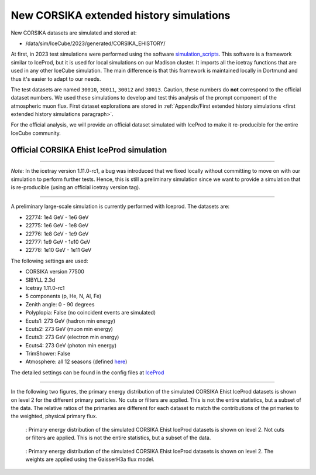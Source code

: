 New CORSIKA extended history simulations
########################################

New CORSIKA datasets are simulated and stored at: 

* /data/sim/IceCube/2023/generated/CORSIKA_EHISTORY/

At first, in 2023 test simulations were performed using the software `simulation_scripts <https://github.com/tudo-astroparticlephysics/simulation_scripts>`_. 
This software is a framework similar to IceProd, but it is used for local simulations on our Madison cluster. It imports all the icetray functions that are used in 
any other IceCube simulation. The main difference is that this framework is maintained locally in Dortmund and thus it's easier to adapt to our needs.

The test datasets are named ``30010``, ``30011``, ``30012`` and ``30013``. Caution, these numbers do **not** correspond to the official dataset numbers.
We used these simulations to develop and test this analysis of the prompt component of the atmospheric muon flux. 
First dataset explorations are stored in :ref:`Appendix/First extended history simulations <first extended history simulations paragraph>`. 


For the official analysis, we will provide 
an official dataset simulated with IceProd to make it re-producible for the entire IceCube community.
    
 
Official CORSIKA Ehist IceProd simulation 
+++++++++++++++++++++++++++++++++++++++++

----

*Note*: In the icetray version 1.11.0-rc1, a bug was introduced that we fixed locally without committing to move on 
with our simulation to perform further tests. Hence, this is still a preliminary simulation since we want to provide 
a simulation that is re-producible (using an official icetray version tag).

----

A preliminary large-scale simulation is currently performed with Iceprod. 
The datasets are:

* 22774: 1e4 GeV - 1e6 GeV 
* 22775: 1e6 GeV - 1e8 GeV
* 22776: 1e8 GeV - 1e9 GeV
* 22777: 1e9 GeV - 1e10 GeV
* 22778: 1e10 GeV - 1e11 GeV

The following settings are used:

* CORSIKA version 77500 

* SIBYLL 2.3d 

* Icetray 1.11.0-rc1

* 5 components (p, He, N, Al, Fe)

* Zenith angle: 0 - 90 degrees

* Polyplopia: False (no coincident events are simulated)

* Ecuts1: 273 GeV (hadron min energy)

* Ecuts2: 273 GeV (muon min energy)

* Ecuts3: 273 GeV (electron min energy)

* Ecuts4: 273 GeV (photon min energy)

* TrimShower: False 

* Atmosphere: all 12 seasons (defined `here <https://wiki.icecube.wisc.edu/index.php/Real_atmosphere_for_CORSIKA>`_)

The detailed settings can be found in the config files at `IceProd <https://iceprod2.icecube.wisc.edu>`_


---- 

In the following two figures, the primary energy distribution of the simulated CORSIKA Ehist IceProd datasets is shown on level 2 
for the different primary particles. No cuts or filters are applied. This is not the entire statistics, but a subset of the data.
The relative ratios of the primaries are different for each dataset to match the contributions of the 
primaries to the weighted, physical primary flux.

.. figure:: images/plots/simulation/simulated_primary_energy_level2.png

    : Primary energy distribution of the simulated CORSIKA Ehist IceProd datasets is shown on level 2. Not cuts or filters 
    are applied. This is not the entire statistics, but a subset of the data.


.. figure:: images/plots/simulation/simulated_primary_energy_level2_simweights_GaisserH3a.png

    : Primary energy distribution of the simulated CORSIKA Ehist IceProd datasets is shown on level 2. The weights are applied 
    using the GaisserH3a flux model.